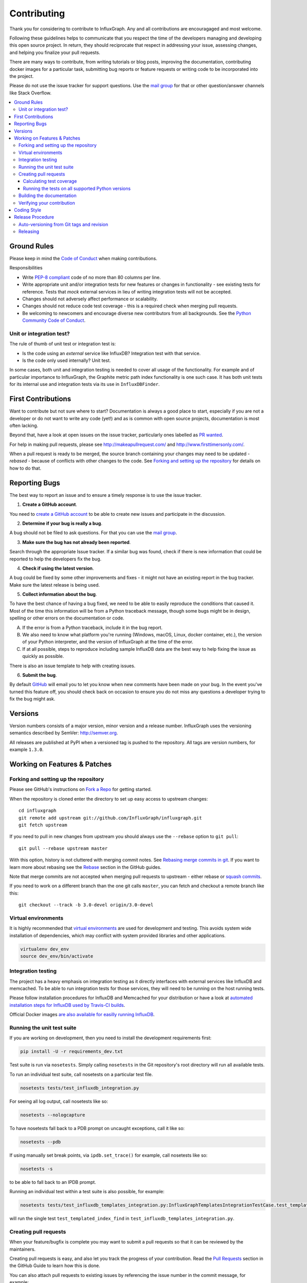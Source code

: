 .. _contributing:

==============
 Contributing
==============

Thank you for considering to contribute to InfluxGraph. Any and all contributions are encouragaged and most welcome.

Following these guidelines helps to communicate that you respect the time of the developers managing and developing this open source project. In return, they should reciprocate that respect in addressing your issue, assessing changes, and helping you finalize your pull requests.

There are many ways to contribute, from writing tutorials or blog posts, improving the documentation, contributing docker images for a particular task, submitting bug reports or feature requests or writing code to be incorporated into the project.

Please do not use the issue tracker for support questions. Use the `mail group`_ for that or other question/answer channels like Stack Overflow.

.. contents::
    :local:

Ground Rules
============

Please keep in mind the `Code of Conduct <https://github.com/InfluxGraph/influxgraph/blob/master/.github/code_of_conduct.md>`_ 
when making contributions.

Responsibilities

* Write `PEP-8 compliant <https://www.python.org/dev/peps/pep-0008/>`_ code of no more than 80 columns per line.
* Write appropriate unit and/or integration tests for new features or changes in functionality - see existing tests for reference. Tests that *mock* external services in lieu of writing integration tests will not be accepted.
* Changes should not adversely affect performance or scalability.
* Changes should not reduce code test coverage - this is a required check when merging pull requests.
* Be welcoming to newcomers and encourage diverse new contributors from all backgrounds. See the `Python Community Code of Conduct <https://www.python.org/psf/codeofconduct/>`_.

Unit or integration test?
--------------------------

The rule of thumb of unit test or integration test is:

* Is the code using an *external* service like InfluxDB? Integration test with that service.

* Is the code only used internally? Unit test.

In some cases, both unit and integration testing is needed to cover all usage of the functionality. For example and of particular importance to InfluxGraph, the Graphite metric path index functionality is one such case. It has both unit tests for its internal use and integration tests via its use in ``InfluxDBFinder``.

First Contributions
====================

Want to contribute but not sure where to start? Documentation is always a good place to start, especially if you are not a developer or do not want to write any code (yet!) and as is common with open source projects, documentation is most often lacking.

Beyond that, have a look at open issues on the issue tracker, particularly ones labelled as `PR wanted <https://github.com/InfluxGraph/influxgraph/issues?q=is%3Aissue+is%3Aopen+label%3A%22PR+wanted%22>`_.

For help in making pull requests, please see http://makeapullrequest.com/ and http://www.firsttimersonly.com/.

When a pull request is ready to be merged, the source branch containing your changes may need to be updated - *rebased* - because of conflicts with other changes to the code. See `Forking and setting up the repository`_ for details on how to do that.

.. _reporting-bugs:

Reporting Bugs
==============

The best way to report an issue and to ensure a timely response is to use the
issue tracker.

1) **Create a GitHub account**.

You need to `create a GitHub account`_ to be able to create new issues
and participate in the discussion.

.. _`create a GitHub account`: https://github.com/signup/free

2) **Determine if your bug is really a bug**.

A bug should not be filed to ask questions. For that you can use
the `mail group`_.

3) **Make sure the bug has not already been reported**.

Search through the appropriate Issue tracker. If a similar bug was found,
check if there is new information that could be reported to help
the developers fix the bug.

4) **Check if using the latest version**.

A bug could be fixed by some other improvements and fixes - it might not have an
existing report in the bug tracker. Make sure the latest release is being used.

5) **Collect information about the bug**.

To have the best chance of having a bug fixed, we need to be able to easily
reproduce the conditions that caused it. Most of the time this information
will be from a Python traceback message, though some bugs might be in design,
spelling or other errors on the documentation or code.

A) If the error is from a Python traceback, include it in the bug report.

B) We also need to know what platform you're running (Windows, macOS, Linux,
   docker container, etc.), the version of your Python interpreter, and the 
   version of InfluxGraph at the time of the error.

C) If at all possible, steps to reproduce including sample InfluxDB data are 
   the best way to help fixing the issue as quickly as possible.

There is also an issue template to help with creating issues.


6) **Submit the bug**.

By default `GitHub`_ will email you to let you know when new comments have
been made on your bug. In the event you've turned this feature off, you
should check back on occasion to ensure you do not miss any questions a
developer trying to fix the bug might ask.

.. _`GitHub`: https://github.com

Versions
========

Version numbers consists of a major version, minor version and a release number.
InfluxGraph uses the versioning semantics described by SemVer: http://semver.org.

All releases are published at PyPI when a versioned tag is pushed to the
repository. All tags are version numbers, for example ``1.3.0``.

.. _git-branches:

Working on Features & Patches
==============================

Forking and setting up the repository
-------------------------------------

Please see GitHub's instructions on `Fork a Repo`_ for getting started.

When the repository is cloned enter the directory to set up easy access
to upstream changes:

::

    cd influxgraph
    git remote add upstream git://github.com/InfluxGraph/influxgraph.git
    git fetch upstream

If you need to pull in new changes from upstream you should
always use the ``--rebase`` option to ``git pull``:

::

    git pull --rebase upstream master

With this option, history is not cluttered with merging
commit notes. See `Rebasing merge commits in git`_.
If you want to learn more about rebasing see the `Rebase`_
section in the GitHub guides.

Note that merge commits are not accepted when merging pull requests to upstream - either rebase or `squash commits <https://help.github.com/articles/about-merge-methods-on-github/#squashing-your-merge-commits>`_.

If you need to work on a different branch than the one git calls ``master``, you can
fetch and checkout a remote branch like this::

    git checkout --track -b 3.0-devel origin/3.0-devel

.. _`Fork a Repo`: https://help.github.com/fork-a-repo/
.. _`Rebasing merge commits in git`:
    https://notes.envato.com/developers/rebasing-merge-commits-in-git/
.. _`Rebase`: https://help.github.com/rebase/

Virtual environments
---------------------

It is highly recommended that `virtual environments <http://docs.python-guide.org/en/latest/dev/virtualenvs/>`_ are used for development and testing. This avoids system wide installation of dependencies, which may conflict with system provided libraries and other applications.

.. code-block:: shell

   virtualenv dev_env
   source dev_env/bin/activate

Integration testing
--------------------

The project has a heavy emphasis on integration testing as it directly
interfaces with external services like InfluxDB and memcached. To be able
to run integration tests for those services, they will need to be running on the
host running tests.

Please follow installation procedures for InfluxDB and Memcached for your
distribution or have a look at `automated installation steps for InfluxDB
used by Travis-CI builds <https://github.com/InfluxGraph/influxgraph/blob/master/.travis.yml#L20-L22>`_.

Official Docker images `are also available for easilly running InfluxDB <https://hub.docker.com/r/influxdata/influxdb/>`_.

Running the unit test suite
---------------------------

If you are working on development, then you need to
install the development requirements first:

.. code-block:: shell

   pip install -U -r requirements_dev.txt

Test suite is run via ``nosetests``. Simply calling ``nosetests`` in
the Git repository's root directory will run all available tests.

To run an individual test suite, call nosetests on a particular test file.

.. code-block:: shell

   nosetests tests/test_influxdb_integration.py

For seeing all log output, call nosetests like so:

.. code-block:: shell
  
   nosetests --nologcapture

To have nosetests fall back to a PDB prompt on uncaught exceptions, call it
like so:

.. code-block:: shell

   nosetests --pdb

If using manually set break points, via ``ipdb.set_trace()`` for example,
call nosetests like so:

.. code-block:: shell

   nosetests -s

to be able to fall back to an IPDB prompt.

Running an individual test within a test suite is also possible, for example:

.. code-block:: shell

   nosetests tests/test_influxdb_templates_integration.py:InfluxGraphTemplatesIntegrationTestCase.test_templated_index_find

will run the single test ``test_templated_index_find`` in ``test_influxdb_templates_integration.py``.

Creating pull requests
----------------------

When your feature/bugfix is complete you may want to submit
a pull requests so that it can be reviewed by the maintainers.

Creating pull requests is easy, and also let you track the progress
of your contribution. Read the `Pull Requests`_ section in the GitHub
Guide to learn how this is done.

You can also attach pull requests to existing issues by referencing the issue
number in the commit message, for example::

  git commit -m "Fixed <some bug> - resolves #22"

will refer to the issue #22, adding a message to the issue referencing the
commit and the PR, and automatically resolve the issue when the PR is merged. 

See `Closing issues using keywords`_ for more details.

.. _`Pull Requests`: http://help.github.com/send-pull-requests/

.. _`Closing issues using keywords`: https://help.github.com/articles/closing-issues-using-keywords/

Calculating test coverage
~~~~~~~~~~~~~~~~~~~~~~~~~

Add the ``--with-coverage`` flag to nosetests and call ``coverage report``
after tests have been completed.

.. code-block:: shell

   nosetests --with-coverage --cover-package=influxgraph
   coverage report

``coverage report -m`` will also show which lines are missing test coverage.

Running the tests on all supported Python versions
~~~~~~~~~~~~~~~~~~~~~~~~~~~~~~~~~~~~~~~~~~~~~~~~~~

All supported Python versions are tested by Travis-CI via test targets. For 
Travis-CI to run tests on a forked repository Travis-CI integration will need
to be enabled on that repository.

Building the documentation
--------------------------

Documentation is based on Sphinx, which needs to be installed to build it.

.. code-block:: shell

   pip install sphinx
   (cd docs; rm -rf _build; make html)

After building succeeds the documentation is available at ``_build/html``.

.. _contributing-verify:

Verifying your contribution
---------------------------

Required packages are installed by ``requirements_dev.txt`` per instructions
at `Running the unit test suite`_.

To ensure all tests are passing before committing, run the following in the
repository's root directory:

.. code-block:: shell

   nosetests

To ensure the code is PEP-8 compliant:

.. code-block:: shell

   flake8 influxgraph

To ensure documentation builds correctly:

.. code-block:: shell

   pip install sphinx
   (cd doc; make html)

Generated documentation will be found in ``doc/_build/html`` in the repository's
root directory.

.. _coding-style:

Coding Style
============

You should probably be able to pick up the coding style
from surrounding code, but it is a good idea to be aware of the
following conventions.

* All Python code must follow the `PEP-8 <https://www.python.org/dev/peps/pep-0008/>`_ guidelines.

``flake8`` and ``pep8`` are utilities you can use to verify that your code
is following the conventions. 

``flake8`` is automatically run by the project's
Travis-CI based integration tests and is required for builds to pass.

* Docstrings must follow the ``257`` conventions, and use the following
  style.

    Do this:

    ::

        def method(self, arg):
            """Short description.

            More details.

            """

    or:

    ::

        def method(self, arg):
            """Short description."""


    but not this:

    ::

        def method(self, arg):
            """
            Short description.
            """

* Docstrings for *public* API endpoints should include Sphinx docstring directives
  for inclusion in the auto-generated Sphinx based documentation. For example::

    def method(self, arg):
        """Method for <..>

	:param arg: Argument for <..>
	:type arg: str
	:rtype: None
	"""

  See existing documentation strings for reference.

* Docstrings for internal functions - ones starting with ``_`` or ``__`` are 
  not required.

* Lines should not exceed 80 columns.

* Import order

    * Python standard library (`import xxx`)
    * Python standard library (`from xxx import`)
    * Third-party packages.
    * Other modules from the current package.

    Within these sections the imports should be sorted by module name.

    Example:

    ::

        import threading
        import time

        from collections import deque
        from Queue import Queue, Empty

        from .platforms import Pidfile
        from .five import zip_longest, items, range
        from .utils.time import maybe_timedelta

* Wild-card imports must not be used (`from xxx import *`).

Release Procedure
=================

* Create new tag
* Add release notes for tag via GitHub releases

Creating a new tag can be done via the Releases page automatically if one does not already exist.

Auto-versioning from Git tags and revision
-------------------------------------------

The version number is automatically calculated based on, in order of 
preference:

* Git tag
* Latest git tag plus git revision short hand since tag

In order to publish a new version, just create and push a new tag.

::

    $ git tag X.Y.Z
    $ git push --tags

Releasing
---------

New git tags are automatically published to PyPi via Travis-CI deploy
functionality, subject to all tests and checks passing.

Aside from code tests, this includes documentation generating correctly for publishing to 
Read The Docs, style checks via ``flake8`` et al.

Publishing to PyPi and Read The Docs is only possible with Travis-CI build 
jobs initiated by the InfluxGraph GitHub project - forks 
cannot deploy to PyPi or publish documentation to Read The Docs.

Documentation is published to Read The Docs from both tags and master branch.

.. _`mail group`: https://groups.google.com/forum/#!forum/influxgraph
